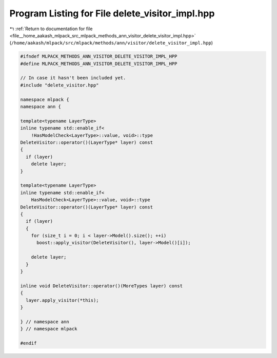 
.. _program_listing_file__home_aakash_mlpack_src_mlpack_methods_ann_visitor_delete_visitor_impl.hpp:

Program Listing for File delete_visitor_impl.hpp
================================================

|exhale_lsh| :ref:`Return to documentation for file <file__home_aakash_mlpack_src_mlpack_methods_ann_visitor_delete_visitor_impl.hpp>` (``/home/aakash/mlpack/src/mlpack/methods/ann/visitor/delete_visitor_impl.hpp``)

.. |exhale_lsh| unicode:: U+021B0 .. UPWARDS ARROW WITH TIP LEFTWARDS

.. code-block:: cpp

   
   #ifndef MLPACK_METHODS_ANN_VISITOR_DELETE_VISITOR_IMPL_HPP
   #define MLPACK_METHODS_ANN_VISITOR_DELETE_VISITOR_IMPL_HPP
   
   // In case it hasn't been included yet.
   #include "delete_visitor.hpp"
   
   namespace mlpack {
   namespace ann {
   
   template<typename LayerType>
   inline typename std::enable_if<
       !HasModelCheck<LayerType>::value, void>::type
   DeleteVisitor::operator()(LayerType* layer) const
   {
     if (layer)
       delete layer;
   }
   
   template<typename LayerType>
   inline typename std::enable_if<
       HasModelCheck<LayerType>::value, void>::type
   DeleteVisitor::operator()(LayerType* layer) const
   {
     if (layer)
     {
       for (size_t i = 0; i < layer->Model().size(); ++i)
         boost::apply_visitor(DeleteVisitor(), layer->Model()[i]);
   
       delete layer;
     }
   }
   
   inline void DeleteVisitor::operator()(MoreTypes layer) const
   {
     layer.apply_visitor(*this);
   }
   
   } // namespace ann
   } // namespace mlpack
   
   #endif
